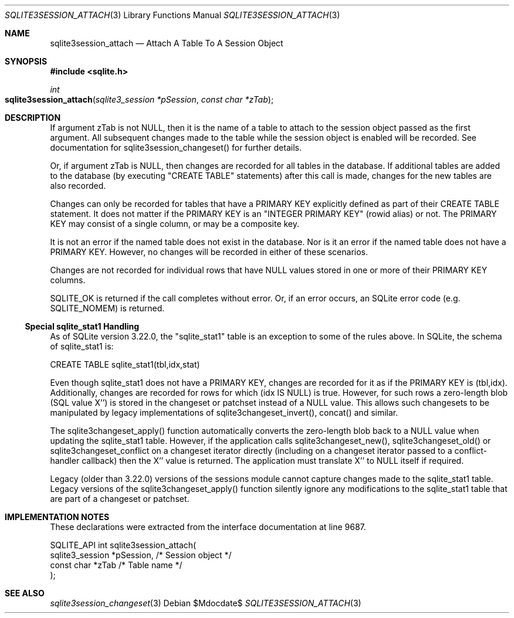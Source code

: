 .Dd $Mdocdate$
.Dt SQLITE3SESSION_ATTACH 3
.Os
.Sh NAME
.Nm sqlite3session_attach
.Nd Attach A Table To A Session Object
.Sh SYNOPSIS
.In sqlite.h
.Ft int
.Fo sqlite3session_attach
.Fa "sqlite3_session *pSession"
.Fa "const char *zTab"
.Fc
.Sh DESCRIPTION
If argument zTab is not NULL, then it is the name of a table to attach
to the session object passed as the first argument.
All subsequent changes made to the table while the session object is
enabled will be recorded.
See documentation for sqlite3session_changeset()
for further details.
.Pp
Or, if argument zTab is NULL, then changes are recorded for all tables
in the database.
If additional tables are added to the database (by executing "CREATE
TABLE" statements) after this call is made, changes for the new tables
are also recorded.
.Pp
Changes can only be recorded for tables that have a PRIMARY KEY explicitly
defined as part of their CREATE TABLE statement.
It does not matter if the PRIMARY KEY is an "INTEGER PRIMARY KEY" (rowid
alias) or not.
The PRIMARY KEY may consist of a single column, or may be a composite
key.
.Pp
It is not an error if the named table does not exist in the database.
Nor is it an error if the named table does not have a PRIMARY KEY.
However, no changes will be recorded in either of these scenarios.
.Pp
Changes are not recorded for individual rows that have NULL values
stored in one or more of their PRIMARY KEY columns.
.Pp
SQLITE_OK is returned if the call completes without error.
Or, if an error occurs, an SQLite error code (e.g. SQLITE_NOMEM) is
returned.
.Ss Special sqlite_stat1 Handling
As of SQLite version 3.22.0, the "sqlite_stat1" table is an exception
to some of the rules above.
In SQLite, the schema of sqlite_stat1 is: 
.Bd -literal
      CREATE TABLE sqlite_stat1(tbl,idx,stat)  
.Ed
.Pp
Even though sqlite_stat1 does not have a PRIMARY KEY, changes are recorded
for it as if the PRIMARY KEY is (tbl,idx).
Additionally, changes are recorded for rows for which (idx IS NULL)
is true.
However, for such rows a zero-length blob (SQL value X'') is stored
in the changeset or patchset instead of a NULL value.
This allows such changesets to be manipulated by legacy implementations
of sqlite3changeset_invert(), concat() and similar.
.Pp
The sqlite3changeset_apply() function automatically converts the zero-length
blob back to a NULL value when updating the sqlite_stat1 table.
However, if the application calls sqlite3changeset_new(), sqlite3changeset_old()
or sqlite3changeset_conflict on a changeset iterator directly (including
on a changeset iterator passed to a conflict-handler callback) then
the X'' value is returned.
The application must translate X'' to NULL itself if required.
.Pp
Legacy (older than 3.22.0) versions of the sessions module cannot capture
changes made to the sqlite_stat1 table.
Legacy versions of the sqlite3changeset_apply() function silently ignore
any modifications to the sqlite_stat1 table that are part of a changeset
or patchset.
.Sh IMPLEMENTATION NOTES
These declarations were extracted from the
interface documentation at line 9687.
.Bd -literal
SQLITE_API int sqlite3session_attach(
  sqlite3_session *pSession,      /* Session object */
  const char *zTab                /* Table name */
);
.Ed
.Sh SEE ALSO
.Xr sqlite3session_changeset 3
